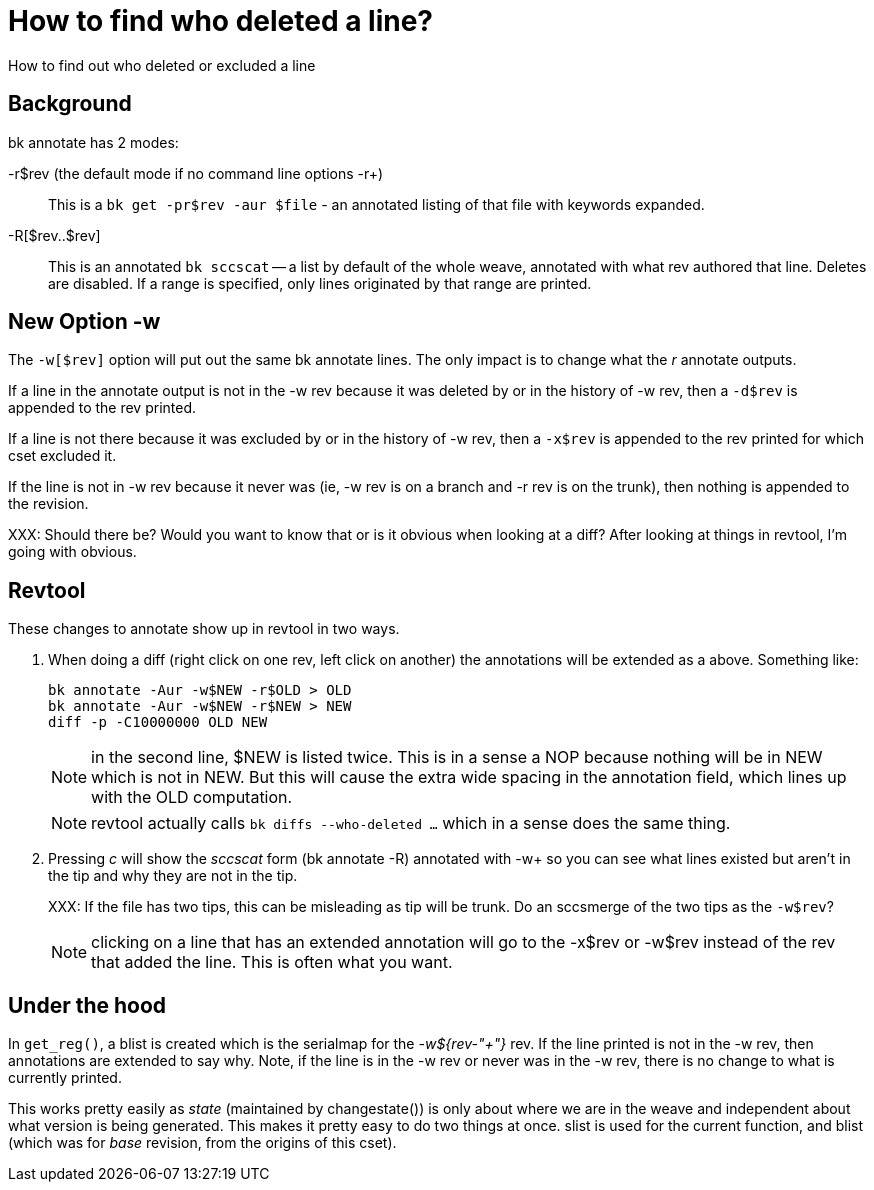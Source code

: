 How to find who deleted a line?
===============================

How to find out who deleted or excluded a line

Background
----------
bk annotate has 2 modes:

-r$rev (the default mode if no command line options -r+)::
This is a +bk get -pr$rev -aur $file+ - an annotated listing
of that file with keywords expanded.

-R[$rev..$rev]::
This is an annotated +bk sccscat+ -- a list by default of
the whole weave, annotated with what rev authored that line.
Deletes are disabled.  If a range is specified, only lines
originated by that range are printed.

New Option -w
-------------
The +-w[$rev]+ option will put out the same bk annotate lines.
The only impact is to change what the 'r' annotate outputs.

If a line in the annotate output is not in the -w rev
because it was deleted by or in the history of -w rev,
then a +-d$rev+ is appended to the rev printed.

If a line is not there because it was excluded by or in the
history of -w  rev, then a +-x$rev+ is appended to
the rev printed for which cset excluded it.

If the line is not in -w rev because it never was (ie,
-w rev is on a branch and -r rev is on the trunk), then
nothing is appended to the revision.

XXX: Should there be?  Would you want to know that or
is it obvious when looking at a diff?  After looking
at things in revtool, I'm going with obvious.

Revtool
-------
These changes to annotate show up in revtool in two ways.

1. When doing a diff (right click on one rev, left click on another)
the annotations will be extended as a above.  Something like:
+
     bk annotate -Aur -w$NEW -r$OLD > OLD
     bk annotate -Aur -w$NEW -r$NEW > NEW
     diff -p -C10000000 OLD NEW
+
NOTE: in the second line, $NEW is listed twice.  This is in a sense
a NOP because nothing will be in NEW which is not in NEW.  But this
will cause the extra wide spacing in the annotation field, which
lines up with the OLD computation.
+
NOTE: revtool actually calls +bk diffs --who-deleted ...+ which
in a sense does the same thing.

2. Pressing 'c' will show the 'sccscat' form (bk annotate -R) annotated
with -w+ so you can see what lines existed but aren't in the tip and
why they are not in the tip.
+
XXX: If the file has two tips, this can be misleading as tip will be
trunk.  Do an sccsmerge of the two tips as the +-w$rev+?
+
NOTE: clicking on a line that has an extended annotation will go
to the -x$rev or -w$rev instead of the rev that added the line.
This is often what you want.

Under the hood
--------------
In +get_reg()+, a blist is created which is the serialmap
for the '-w${rev-"+"}' rev.  If the line printed is not
in the -w rev, then annotations are extended to say why.
Note, if the line is in the -w rev or never was in the -w rev,
there is no change to what is currently printed.

This works pretty easily as 'state' (maintained by changestate())
is only about where we are in the weave and independent about
what version is being generated.  This makes it pretty easy
to do two things at once.  slist is used for the current function,
and blist (which was for 'base' revision, from the origins of
this cset).
